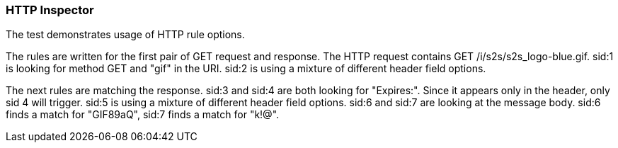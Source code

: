 === HTTP Inspector

The test demonstrates usage of HTTP rule options.

The rules are written for the first pair of GET request and response.
The HTTP request contains GET /i/s2s/s2s_logo-blue.gif.
sid:1 is looking for method GET and "gif" in the URI.
sid:2 is using a mixture of different header field options.

The next rules are matching the response.
sid:3 and sid:4 are both looking for "Expires:". Since it appears only in the header, only sid 4 will trigger.
sid:5 is using a mixture of different header field options.
sid:6 and sid:7 are looking at the message body.
sid:6 finds a match for "GIF89aQ", sid:7 finds a match for "k!@".
